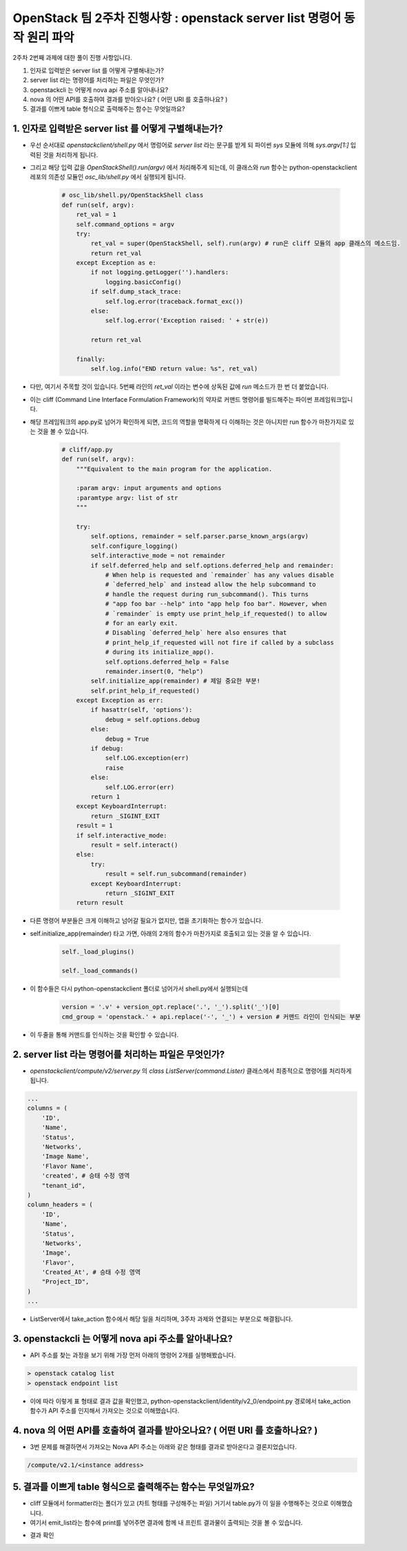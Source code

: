 OpenStack 팀 2주차 진행사항 : openstack server list 명령어 동작 원리 파악
==========================================================================

2주차 2번째 과제에 대한 풀이 진행 사항입니다.

1. 인자로 입력받은 server list 를 어떻게 구별해내는가?
2. server list  라는 명령어를 처리하는 파일은 무엇인가?
3. openstackcli 는 어떻게 nova api 주소를 알아내나요?
4. nova 의 어떤 API를 호출하여 결과를 받아오나요? ( 어떤 URI 를 호출하나요? )
5. 결과를 이쁘게 table 형식으로 출력해주는 함수는 무엇일까요?

1. 인자로 입력받은 server list 를 어떻게 구별해내는가?
--------------------------------------------------------

- 우선 순서대로 `openstackclient/shell.py` 에서 명렁어로 `server list` 라는 문구를 받게 되 파이썬 `sys` 모듈에 의해 `sys.argv[1:]`  입력된 것을 처리하게 됩니다.

- 그리고 해당 입력 값을 `OpenStackShell().run(argv)` 에서 처리해주게 되는데, 이 클래스와 `run` 함수는 python-openstackclient 레포의 의존성 모듈인 `osc_lib/shell.py` 에서 실행되게 됩니다.

    .. code-block:: python

        # osc_lib/shell.py/OpenStackShell class
        def run(self, argv):
            ret_val = 1
            self.command_options = argv
            try:
                ret_val = super(OpenStackShell, self).run(argv) # run은 cliff 모듈의 app 클래스의 메소드임.
                return ret_val
            except Exception as e:
                if not logging.getLogger('').handlers:
                    logging.basicConfig()
                if self.dump_stack_trace:
                    self.log.error(traceback.format_exc())
                else:
                    self.log.error('Exception raised: ' + str(e))

                return ret_val

            finally:
                self.log.info("END return value: %s", ret_val)

- 다만, 여기서 주목할 것이 있습니다. 5번째 라인의 `ret_val` 이라는 변수에 상독된 값에 `run` 메소드가 한 번 더 붙었습니다.

- 이는 cliff (Command Line Interface Formulation Framework)의 약자로 커맨드 명령어를 빌드해주는 파이썬 프레임워크입니다.

- 해당 프레임워크의 app.py로 넘어가 확인하게 되면, 코드의 역할을 명확하게 다 이해하는 것은 아니지만 run 함수가 마찬가지로 있는 것을 볼 수 있습니다.

    .. code-block:: python

        # cliff/app.py
        def run(self, argv):
            """Equivalent to the main program for the application.

            :param argv: input arguments and options
            :paramtype argv: list of str
            """

            try:
                self.options, remainder = self.parser.parse_known_args(argv)
                self.configure_logging()
                self.interactive_mode = not remainder
                if self.deferred_help and self.options.deferred_help and remainder:
                    # When help is requested and `remainder` has any values disable
                    # `deferred_help` and instead allow the help subcommand to
                    # handle the request during run_subcommand(). This turns
                    # "app foo bar --help" into "app help foo bar". However, when
                    # `remainder` is empty use print_help_if_requested() to allow
                    # for an early exit.
                    # Disabling `deferred_help` here also ensures that
                    # print_help_if_requested will not fire if called by a subclass
                    # during its initialize_app().
                    self.options.deferred_help = False
                    remainder.insert(0, "help")
                self.initialize_app(remainder) # 제일 중요한 부분!
                self.print_help_if_requested()
            except Exception as err:
                if hasattr(self, 'options'):
                    debug = self.options.debug
                else:
                    debug = True
                if debug:
                    self.LOG.exception(err)
                    raise
                else:
                    self.LOG.error(err)
                return 1
            except KeyboardInterrupt:
                return _SIGINT_EXIT
            result = 1
            if self.interactive_mode:
                result = self.interact()
            else:
                try:
                    result = self.run_subcommand(remainder)
                except KeyboardInterrupt:
                    return _SIGINT_EXIT
            return result

- 다른 명령어 부분들은 크게 이해하고 넘어갈 필요가 없지만, 앱을 초기화하는 함수가 있습니다.

- self.initialize_app(remainder) 타고 가면, 아래의 2개의 함수가 마찬가지로 호출되고 있는 것을 알 수 있습니다.

    .. code-block:: python

        self._load_plugins()

        self._load_commands()

- 이 함수들은 다시 python-openstackclient 폴더로 넘어가서 shell.py에서 실행되는데

    .. code-block:: python

       version = '.v' + version_opt.replace('.', '_').split('_')[0]
       cmd_group = 'openstack.' + api.replace('-', '_') + version # 커맨드 라인이 인식되는 부분

- 이 두줄을 통해 커맨드를 인식하는 것을 확인할 수 있습니다.

2. server list  라는 명령어를 처리하는 파일은 무엇인가?
--------------------------------------------------------------

- `openstackclient/compute/v2/server.py` 의 `class ListServer(command.Lister)` 클래스에서 최종적으로 명령어를 처리하게 됩니다.

.. code-block:: python

        ...
        columns = (
            'ID',
            'Name',
            'Status',
            'Networks',
            'Image Name',
            'Flavor Name',
            'created', # 승태 수정 영역
            "tenant_id",
        )
        column_headers = (
            'ID',
            'Name',
            'Status',
            'Networks',
            'Image',
            'Flavor',
            'Created_At', # 승태 수정 영역
            "Project_ID",
        )
        ...

- ListServer에서 take_action 함수에서 해당 일을 처리하며, 3주차 과제와 연결되는 부분으로 해결됩니다.

3. openstackcli 는 어떻게 nova api 주소를 알아내나요?
---------------------------------------------------------

- API 주소를 찾는 과정을 보기 위해 가장 먼저 아래의 명령어 2개를 실행해봤습니다.

.. code-block::

    > openstack catalog list
    > openstack endpoint list

.. image:: https://miro.medium.com/max/700/1*VAzKmr904HwFhuJo9eWQ4w.png
   :width: 1000px

- 이에 따라 이렇게 표 형태로 결과 값을 확인했고, python-openstackclient/identity/v2_0/endpoint.py 경로에서 take_action 함수가 API 주소를 인지해서 가져오는 것으로 이해했습니다.

4. nova 의 어떤 API를 호출하여 결과를 받아오나요? ( 어떤 URI 를 호출하나요? )
-------------------------------------------------------------------------------

- 3번 문제를 해결하면서 가져오는 Nova API 주소는 아래와 같은 형태를 결과로 받아온다고 결론지었습니다.

.. code-block::

    /compute/v2.1/<instance address>

5. 결과를 이쁘게 table 형식으로 출력해주는 함수는 무엇일까요?
--------------------------------------------------------------

- cliff 모듈에서 formatter라는 폴더가 있고 (차트 형태를 구성해주는 파일) 거기서 table.py가 이 일을 수행해주는 것으로 이해했습니다.

- 여기서 emit_list라는 함수에 print를 넣어주면 결과에 함께 내 프린트 결과물이 출력되는 것을 볼 수 있습니다.

.. image:: https://miro.medium.com/max/563/1*ABbu7PXVkdg3CparfVK9NQ.png
   :width: 1000px

- 결과 확인

.. image:: https://miro.medium.com/max/700/1*ZCxhYS8N38r-fde87Hcvjg.png
   :width: 1000px
